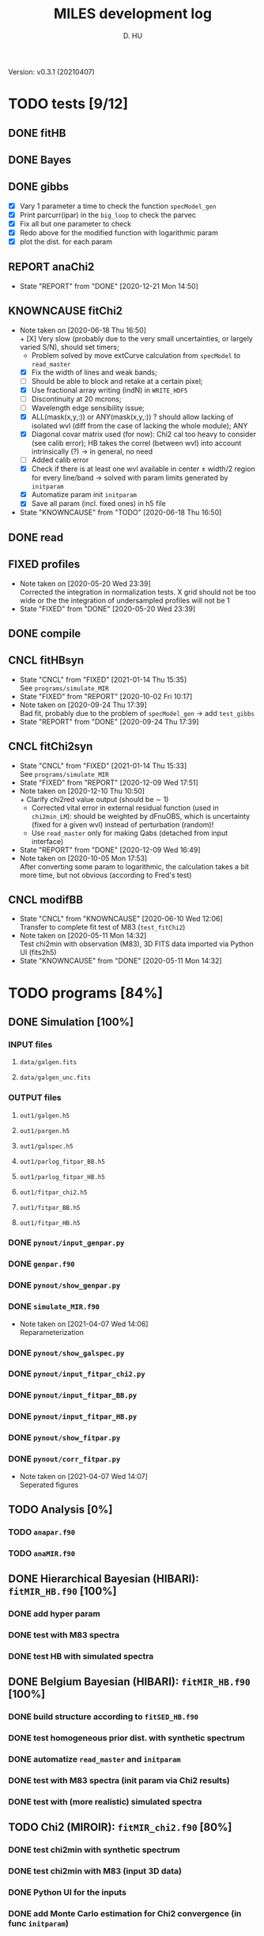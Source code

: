 #+TITLE: MILES development log
#+AUTHOR: D. HU
#+TODO: TODO(t) WAIT(w) | DONE(d)
#+TODO: | CNCL(c@/!)
#+TODO: REPORT(r!) BUG(b!) KNOWNCAUSE(k!) | FIXED(f!)
#+STARTUP: logdone

Version: v0.3.1 (20210407)
* TODO tests [9/12]
** DONE fitHB
CLOSED: [2021-01-13 Wed 18:55]
** DONE Bayes
CLOSED: [2021-01-13 Wed 18:55]
** DONE gibbs
CLOSED: [2020-09-28 Mon 15:06]
- [X] Vary 1 parameter a time to check the function ~specModel_gen~
- [X] Print parcurr(ipar) in the ~big_loop~ to check the parvec
- [X] Fix all but one parameter to check 
- [X] Redo above for the modified function with logarithmic param
- [X] plot the dist. for each param
** REPORT anaChi2
- State "REPORT"     from "DONE"       [2020-12-21 Mon 14:50]
** KNOWNCAUSE fitChi2
- Note taken on [2020-06-18 Thu 16:50] \\
  + [X] Very slow (probably due to the very small uncertainties, or largely varied S/N), should set timers;
    * Problem solved by move extCurve calculation from ~specModel~ to ~read_master~
  + [X] Fix the width of lines and weak bands;
  + [ ] Should be able to block and retake at a certain pixel;
  + [X] Use fractional array writing (indN) in ~WRITE_HDF5~
  + [ ] Discontinuity at 20 mcrons;
  + [ ] Wavelength edge sensibility issue;
  + [X] ALL(mask(x,y,:)) or ANY(mask(x,y,:)) ? should allow lacking of isolated wvl (diff from the case of lacking the whole module); ANY
  + [X] Diagonal covar matrix used (for now): Chi2 cal too heavy to consider (see calib error); HB takes the correl (between wvl) into account intrinsically (?) \rarr in general, no need
  + [ ] Added calib error
  + [X] Check if there is at least one wvl available in center \pm width/2 region for every line/band \rarr solved with param limits generated by ~initparam~
  + [X] Automatize param init ~initparam~
  + [X] Save all param (incl. fixed ones) in h5 file
- State "KNOWNCAUSE" from "TODO"       [2020-06-18 Thu 16:50]
** DONE read
CLOSED: [2020-10-23 Fri 10:56]
** FIXED profiles
CLOSED: [2020-04-25 Sat 19:27]
- Note taken on [2020-05-20 Wed 23:39] \\
  Corrected the integration in normalization tests. X grid should not be too wide or the the integration of undersampled profiles will not be 1
- State "FIXED"      from "DONE"       [2020-05-20 Wed 23:39]
** DONE compile
CLOSED: [2020-04-24 Fri 15:00]
** CNCL fitHBsyn
CLOSED: [2020-10-02 Fri 10:20]
- State "CNCL"       from "FIXED"      [2021-01-14 Thu 15:35] \\
  See ~programs/simulate_MIR~
- State "FIXED"      from "REPORT"     [2020-10-02 Fri 10:17]
- Note taken on [2020-09-24 Thu 17:39] \\
  Bad fit, probably due to the problem of ~specModel_gen~ \rarr add ~test_gibbs~
- State "REPORT"     from "DONE"       [2020-09-24 Thu 17:39]
** CNCL fitChi2syn
CLOSED: [2020-12-10 Thu 10:51]
- State "CNCL"       from "FIXED"      [2021-01-14 Thu 15:33] \\
  See ~programs/simulate_MIR~
- State "FIXED"      from "REPORT"     [2020-12-09 Wed 17:51]
- Note taken on [2020-12-10 Thu 10:50] \\
  + Clarify chi2red value output (should be \sim 1)
  + Corrected vital error in external residual function (used in ~chi2min_LM~): should be weighted by dFnuOBS, which is uncertainty (fixed for a given wvl) instead of perturbation (random)!
  + Use ~read_master~ only for making Qabs (detached from input interface)
- State "REPORT"     from "DONE"       [2020-12-09 Wed 16:49]
- Note taken on [2020-10-05 Mon 17:53] \\
  After converting some param to logarithmic, the calculation takes a bit more time, but not obvious (according to Fred's test)
** CNCL modifBB
CLOSED: [2020-06-10 Wed 12:06]
- State "CNCL"       from "KNOWNCAUSE" [2020-06-10 Wed 12:06] \\
  Transfer to complete fit test of M83 (~test_fitChi2~)
- Note taken on [2020-05-11 Mon 14:32] \\
  Test chi2min with observation (M83), 3D FITS data imported via Python UI (fits2h5)
- State "KNOWNCAUSE" from "DONE"       [2020-05-11 Mon 14:32]
* TODO programs [84%]
:PROPERTIES:
:COOKIE_DATA: recursive
:END:
** DONE Simulation [100%]
*** INPUT files
**** ~data/galgen.fits~
**** ~data/galgen_unc.fits~
*** OUTPUT files
**** ~out1/galgen.h5~
**** ~out1/pargen.h5~
**** ~out1/galspec.h5~
**** ~out1/parlog_fitpar_BB.h5~
**** ~out1/parlog_fitpar_HB.h5~
**** ~out1/fitpar_chi2.h5~
**** ~out1/fitpar_BB.h5~
**** ~out1/fitpar_HB.h5~
*** DONE ~pynout/input_genpar.py~
CLOSED: [2021-02-10 Wed 00:45]
*** DONE ~genpar.f90~
CLOSED: [2021-02-10 Wed 00:45]
*** DONE ~pynout/show_genpar.py~
CLOSED: [2021-02-10 Wed 00:45]
*** DONE ~simulate_MIR.f90~ 
CLOSED: [2021-03-12 Fri 14:56]
- Note taken on [2021-04-07 Wed 14:06] \\
  Reparameterization
*** DONE ~pynout/show_galspec.py~
CLOSED: [2021-02-10 Wed 00:45]
*** DONE ~pynout/input_fitpar_chi2.py~
CLOSED: [2021-02-10 Wed 00:45]
*** DONE ~pynout/input_fitpar_BB.py~
CLOSED: [2021-03-31 Wed 15:29]
*** DONE ~pynout/input_fitpar_HB.py~
CLOSED: [2021-02-10 Wed 00:45]
*** DONE ~pynout/show_fitpar.py~
CLOSED: [2021-02-10 Wed 00:45]
*** DONE ~pynout/corr_fitpar.py~
CLOSED: [2021-02-10 Wed 00:45]
- Note taken on [2021-04-07 Wed 14:07] \\
  Seperated figures
** TODO Analysis [0%]
*** TODO ~anapar.f90~
*** TODO ~anaMIR.f90~
** DONE Hierarchical Bayesian (HIBARI): ~fitMIR_HB.f90~ [100%]
*** DONE add hyper param
CLOSED: [2021-01-13 Wed 18:55]
*** DONE test with M83 spectra
CLOSED: [2021-01-13 Wed 18:55]
*** DONE test HB with simulated spectra
CLOSED: [2021-02-10 Wed 00:35]
** DONE Belgium Bayesian (HIBARI): ~fitMIR_HB.f90~ [100%]
*** DONE build structure according to ~fitSED_HB.f90~
CLOSED: [2020-09-03 Thu 17:30]
*** DONE test homogeneous prior dist. with synthetic spectrum
CLOSED: [2020-10-02 Fri 10:59]
*** DONE automatize ~read_master~ and ~initparam~
CLOSED: [2020-12-10 Thu 12:19]
*** DONE test with M83 spectra (init param via Chi2 results)
CLOSED: [2021-01-12 Tue 10:47]
*** DONE test with (more realistic) simulated spectra
CLOSED: [2021-02-10 Wed 00:34]
** TODO Chi2 (MIROIR): ~fitMIR_chi2.f90~ [80%]
*** DONE test chi2min with synthetic spectrum
CLOSED: [2020-06-04 Thu 11:27]
*** DONE test chi2min with M83 (input 3D data)
CLOSED: [2020-06-18 Thu 16:50]
*** DONE Python UI for the inputs
CLOSED: [2020-12-10 Thu 12:15]
*** DONE add Monte Carlo estimation for Chi2 convergence (in func ~initparam~)
CLOSED: [2020-12-10 Thu 12:15]
*** TODO seperate spectra from diff modules and add calib error param
** CNCL Init [100%]
- State "CNCL"       from "DONE"       [2021-01-14 Thu 15:23]
*** DONE modeled spectrum
CLOSED: [2020-06-09 Tue 18:51]
*** DONE input spectrum
CLOSED: [2020-05-11 Mon 15:21]
- Note taken on [2020-10-22 Thu 17:02] \\
  merged to ~input_master.py~ ([obsolete] fits2h5.py)
* DONE auxil [100%]
:PROPERTIES:
:COOKIE_DATA: recursive
:END:
** DONE ~auxil.f90~ [100%]
*** TYPE, PUBLIC
**** DONE ~par_type~
CLOSED: [2020-05-11 Mon 10:52]
**** DONE ~parinfo_type~
CLOSED: [2020-06-09 Tue 18:51]
**** DONE ~indpar_type~
CLOSED: [2020-09-23 Wed 10:58]
**** DONE ~Qabs_type~
CLOSED: [2020-05-11 Mon 11:47]
- Note taken on [2020-10-01 Thu 15:16] \\
  Replace coeffMBB by kappa; remove Qova
- Note taken on [2020-09-23 Wed 10:54] \\
  Added coeffMBB (simplify calculation)
*** SUBROUTINE
**** DONE ~initparam~ : Automatic initialization of model parameters
CLOSED: [2020-12-10 Thu 11:43]
- Note taken on [2021-04-07 Wed 14:05] \\
  Reparameterization
- Note taken on [2021-03-31 Wed 15:36] \\
  Involved ~modiffBB~, ~~ and ~lorentzband~ in the auto limits to avoid PDF normalization difference due to the variable change (between \lambda and \nu);
  Force limited=.TRUE. for intensive parameters
- Note taken on [2021-01-27 Wed 15:16] \\
  Modified iniMC limits to more narrow ranges
**** DONE ~read_master~ : Read the input master file for the Chi2/HB run
CLOSED: [2020-10-23 Fri 10:13]
- Note taken on [2021-04-07 Wed 13:57] \\
  Reparameterization added refB
- Note taken on [2021-03-31 Wed 15:40] \\
  Added resume option
- Note taken on [2021-02-10 Wed 00:33] \\
  Added extinction curve.
**** DONE ~set_indpar~ : Fill the ~INDPAR_TYPE~ structure, from a ~PARINFO_TYPE~ structure
CLOSED: [2020-09-23 Wed 10:58]
- Note taken on [2021-04-07 Wed 13:56] \\
  Reparameterization added a variable ~refB~
**** DONE ~set_indref~ : see also ~set_indref~
CLOSED: [2021-04-07 Wed 13:55]
**** DONE ~make_Qabs~ : Read optical properties
CLOSED: [2020-05-11 Mon 11:47]
- State "DONE"       from "CNCL"       [2021-04-07 Wed 13:54]
- State "CNCL"       from "DONE"       [2020-09-23 Wed 10:57] \\
  Merged to ~read_master~
**** CNCL ~make_par~ : Create the parameter structure (obsolete)
CLOSED: [2020-06-09 Tue 09:53]
- State "CNCL"       from "FIXED"      [2020-09-04 Fri 10:26] \\
  Update to ~read_master~
- State "FIXED"      from "KNOWNCAUSE" [2020-06-10 Wed 09:53]
- Note taken on [2020-06-09 Tue 09:52] \\
  Added Npar and parinfo as output option; par turns to be optional
- State "KNOWNCAUSE" from "DONE"       [2020-06-09 Tue 09:51]
**** CNCL ~chi2_INIT~ : Initialization of parameters for Chi2 method
CLOSED: [2020-05-25 Mon 18:11]
- State "CNCL"       from "DONE"       [2020-06-02 Tue 10:23] \\
  Removed. Parameters stored in a separate module/file
*** FUNCTION
**** Analytical functions of the individual features
***** FIXED ~modifBB~ : Dust contimuum (N BB)
CLOSED: [2020-12-10 Thu 11:55]
- State "FIXED"      from "KNOWNCAUSE" [2020-12-10 Thu 11:55]
- Note taken on [2020-12-10 Thu 11:54] \\
  Corresponding to BBQ in Fred's convention (\ne MBB with \beta)
- Note taken on [2020-09-30 Wed 18:49] \\
  lnMcont (mass of contimuum) should be ln(M/d^2) (lnMovd2) which is a mixing param in the sense of physics. The modified blackbody (MBB) here represents an average emission of the small grains of different size which are in stochastic state instead of thermal equilibrium. Indeed, if we suppose they each (in terms of size) are blackbody in a certain time scale (during which the temperature is constant T \prop h\nu), then the MBB we use here is the average effect in time. On the other hand, the mass Mcont as well as the distance d is not interesting unless we have indepandent observations to mesure them. (The same case for radiation field G_0 if we want to add stochastic heating model to include the time-dependant effect mentionned above.) For now we just leave ln(M/d^2) in our model as what Fred did in his Chi2 fitting code (on IDL).
- State "KNOWNCAUSE" from "DONE"       [2020-10-01 Thu 09:49]
- Note taken on [2020-09-23 Wed 10:53] \\
  Added generic interface for HB method
***** FIXED ~gaussLine~ : Atomic & molecular unresolved lines (Gauss profile)
CLOSED: [2020-05-20 Wed 23:36]
- State "FIXED"      from "KNOWNCAUSE" [2020-05-20 Wed 23:36]
- Note taken on [2020-09-23 Wed 10:53] \\
  Added generic interface for HB method
- Note taken on [2020-05-12 Tue 10:51] \\
  ~gaussLine_w~ was added to make wave-in-nu-out possible (which is the idea here), while it rose a confusion when doing normalization test. 
  Finally, the merger of this option lead to a LOGICAL "w2nu", .TRUE. when input is wavelength, because the profiles will be used to fit the obs curves in function of nu whose intensities are in W/m2/Hz.  
  Idem. for lorentzBand & extCurve
- State "KNOWNCAUSE" from "DONE"       [2020-05-12 Tue 10:51]
***** FIXED ~lorentzBand~ : Resolved aromatic bands (Asymmetric Lorentz profile)
CLOSED: [2020-05-20 Wed 23:36]
- State "FIXED"      from "KNOWNCAUSE" [2020-05-20 Wed 23:36]
- Note taken on [2020-09-23 Wed 10:53] \\
  Added generic interface for HB method
- State "KNOWNCAUSE" from "DONE"       [2020-05-12 Tue 10:57]
***** FIXED ~extCurve~
CLOSED: [2020-05-20 Wed 23:36]
- State "FIXED"      from "KNOWNCAUSE" [2020-05-20 Wed 23:36]
- State "KNOWNCAUSE" from "TODO"       [2020-05-12 Tue 10:57]
**** DONE ~degradeRes~ : Automatize the degradation of the spectral resolution
CLOSED: [2020-05-11 Mon 13:40]
**** DONE ~specModel~ : Total model function for Chi2/HB calling
CLOSED: [2020-12-08 Tue 16:05]
- Note taken on [2021-04-07 Wed 13:52] \\
  Reparameterization
- Note taken on [2021-03-05 Fri 22:41] \\
  Simplification of ~specModel_gen~ (by Fred): run time 4 times faster
- Note taken on [2021-02-10 Wed 00:31] \\
  Modify inputs by adding extinct (speed problem solved). The extinction curve will be calculated in ~read_master~
- Note taken on [2021-01-11 Mon 17:40] \\
  Corrected 2 mistaken writing in ~specModel_gen~:
  1. some FnuLINE0 as FnuBAND0 by copy-paste;
  2. some FORALL conditions as (igrid=i,Nband) \rarr random values attributed to undefined grids
- Note taken on [2020-12-08 Tue 16:03] \\
  Timer added; 2D & 1D version derived from 3D code using interface.
- Note taken on [2020-10-01 Thu 15:17] \\
  Function & unit check: remove a extra pi in cont; lnMcont \rarr lnMovd2; lnTcont \rarr lnT; remove L_sun & pc in lnFstar unit. Basically the whole model is unit independent, that is, if the input FnuOBS is in MKS (W/m2/Hz/sr), than every compo is in MKS. Idem. if FnuOBS is in MJy/sr or Jy/pixel. Thus the unit conversions are done purely in Python IO interface. In the code, MKS is adopted (as an example) in order to show the dimensional analysis.
- Note taken on [2020-09-29 Tue 10:55] \\
  Logarithmic parameters (Mcont, Tcont, Iline, Iband, Av, Fstar)
- Note taken on [2020-09-22 Tue 16:00] \\
  1. Do NOT include ~CALL make_Qabs~ in the model, which will can repeat exponential times (e.g. reading procedure) in Bayesian/Mont-Carlo processes
  2. ~specModel_nD~
- Note taken on [2020-09-02 Wed 10:58] \\
  1. Adaptation for Bayesian method: add generic interface
  2. massBB \rarr Mcont, tempBB \rarr Tcont
- State "KNOWNCAUSE" from "FIXED"      [2020-09-02 Wed 10:58]
- State "FIXED"      from "REPORT"     [2020-06-17 Wed 01:56]
- Note taken on [2020-06-16 Tue 19:36] \\
  [via Fred]
  1. Do not read extcurve file everytime -> call it only once at the beginning
  2. Do not do interpolation in func modifBB -> interpolate Qabs once and for all (add optional input "waveall" in ~make_Qabs~)
- State "REPORT"     from "FIXED"      [2020-06-17 Wed 01:52]
- State "FIXED"      from "KNOWNCAUSE" [2020-06-16 Tue 15:22]
- Note taken on [2020-06-13 Sat 23:12] \\
  Create interface for 3D, 2D, etc. models
- State "KNOWNCAUSE" from "FIXED"      [2020-06-13 Sat 23:12]
- State "FIXED"      from "KNOWNCAUSE" [2020-06-09 Tue 10:26]
- Note taken on [2020-06-09 Tue 10:25] \\
  Added Npar and parinfo as output option
- State "KNOWNCAUSE" from "FIXED"      [2020-06-09 Tue 10:25]
- State "FIXED"      from "BUG"        [2020-06-03 Wed 17:20]
- Note taken on [2020-06-03 Wed 17:19] \\
  optional output should not be allocated out of IF (PRESENT) loop
- State "BUG"        from "FIXED"      [2020-06-03 Wed 17:19]
- State "FIXED"      from "KNOWNCAUSE" [2020-05-29 Fri 15:15]
- Note taken on [2020-05-26 Tue 16:41] \\
  Replace massStar by Fstar (total surface brightness of star), with BB normalized by Stefan-Boltzmann constant.
- State "KNOWNCAUSE" from "DONE"       [2020-05-26 Tue 16:41]
** DONE ~datable.f90~
CLOSED: [2021-01-14 Thu 16:07]
*** PARAMETER, PUBLIC
~Ncont_max~, ~Nline_max~, ~Nband_max~, ~Npabs_max~, ~Nstar_max~, 
~Cband_sig~
*** TYPE, PUBLIC
**** TYPE(~instr_res~) :: res
**** TYPE(~line_type~) :: TABLine
**** TYPE(~band_type~) :: TABand
** DONE ~chi2_kit.f90~
CLOSED: [2021-02-10 Wed 01:17]
Former ~fitMIR_chi2_external~ module
** DONE ~HB_kit.f90~
CLOSED: [2021-02-10 Wed 01:17]
Former ~fitMIR_HB_external~ module
* TODO pynout [42%]
:PROPERTIES:
:COOKIE_DATA: recursive
:END:
** INPUT file organization
*** ~out1/observations_MIR.h5~
*** ~out1/input_fitMIR_master.h5~
*** ~out1/input_fitMIR_model.h5~
*** ~out1/input_fitMIR_extra.h5~
** OUTPUT file organization
*** ~out1/parlog_fitMIR_HB.h5~
*** ~out1/fitMIR_chi2.h5~
*** ~out1/fitMIR_HB.h5~
** TODO plots [0/0]
** TODO inputs [0/2]
- Note taken on [2020-12-14 Mon 20:00] \\
  Added redshift
- Note taken on [2020-11-23 Mon 13:41] \\
  Added wvl auto detecting process to constrain band and line selection
*** TODO ~input_fitMIR_HB.py~
*** TODO ~input_fitMIR_chi2.py~
** DONE ~utilities.py~
*** DATA
**** ~res~
CLOSED: [2020-11-23 Mon 12:11]
**** ~TABLine~
CLOSED: [2020-11-23 Mon 12:11]
**** ~TABand~
CLOSED: [2020-11-23 Mon 12:11]
*** FUNC
**** ~partuning~
CLOSED: [2020-10-23 Fri 10:09]
- Note taken on [2021-04-07 Wed 14:12] \\
  Reparameterization
** DONE ~asc2h5.py~
CLOSED: [2020-04-27 Mon 23:35]
** CNCL ~fits2h5.py~
CLOSED: [2020-04-28 Tue 00:07]
- State "CNCL"       from "DONE"       [2020-10-22 Thu 13:57] \\
  merged to ~input_fitMIR.py~
